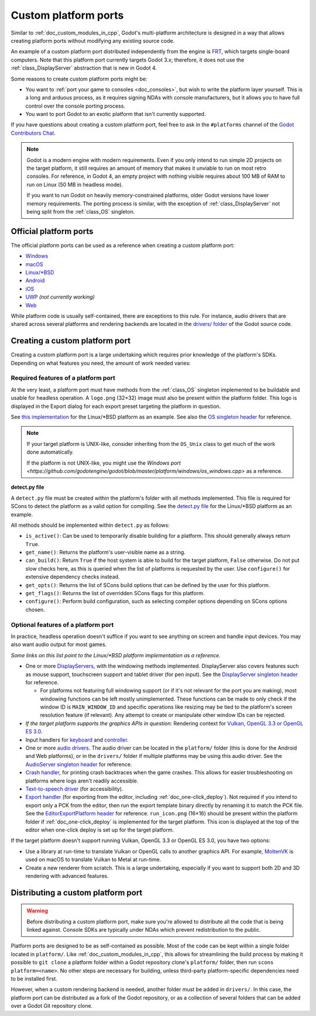 .. _doc_custom_platform_ports:

Custom platform ports
=====================

Similar to :ref:`doc_custom_modules_in_cpp`, Godot's multi-platform architecture
is designed in a way that allows creating platform ports without modifying any
existing source code.

An example of a custom platform port distributed independently from the engine
is `FRT <https://github.com/efornara/frt>`__, which targets single-board
computers. Note that this platform port currently targets Godot 3.x; therefore,
it does not use the :ref:`class_DisplayServer` abstraction that is new in Godot 4.

Some reasons to create custom platform ports might be:

- You want to :ref:`port your game to consoles <doc_consoles>`, but wish to
  write the platform layer yourself. This is a long and arduous process, as it
  requires signing NDAs with console manufacturers, but it allows you to have
  full control over the console porting process.
- You want to port Godot to an exotic platform that isn't currently supported.

If you have questions about creating a custom platform port, feel free to ask in
the ``#platforms`` channel of the
`Godot Contributors Chat <https://chat.godotengine.org/channel/platforms>`__.

.. note::

    Godot is a modern engine with modern requirements. Even if you only
    intend to run simple 2D projects on the target platform, it still requires
    an amount of memory that makes it unviable to run on most retro consoles.
    For reference, in Godot 4, an empty project with nothing visible requires
    about 100 MB of RAM to run on Linux (50 MB in headless mode).

    If you want to run Godot on heavily memory-constrained platforms, older
    Godot versions have lower memory requirements. The porting process is
    similar, with the exception of :ref:`class_DisplayServer` not being split
    from the :ref:`class_OS` singleton.

Official platform ports
-----------------------

The official platform ports can be used as a reference when creating a custom platform port:

- `Windows <https://github.com/godotengine/godot/tree/master/platform/windows>`__
- `macOS <https://github.com/godotengine/godot/tree/master/platform/macos>`__
- `Linux/\*BSD <https://github.com/godotengine/godot/tree/master/platform/linuxbsd>`__
- `Android <https://github.com/godotengine/godot/tree/master/platform/android>`__
- `iOS <https://github.com/godotengine/godot/tree/master/platform/ios>`__
- `UWP <https://github.com/godotengine/godot/tree/master/platform/uwp>`__ *(not currently working)*
- `Web <https://github.com/godotengine/godot/tree/master/platform/web>`__

While platform code is usually self-contained, there are exceptions to this
rule. For instance, audio drivers that are shared across several platforms and
rendering backends are located in the
`drivers/ folder <https://github.com/godotengine/godot/tree/master/drivers>`__
of the Godot source code.

Creating a custom platform port
-------------------------------

Creating a custom platform port is a large undertaking which requires prior
knowledge of the platform's SDKs. Depending on what features you need, the
amount of work needed varies:

Required features of a platform port
^^^^^^^^^^^^^^^^^^^^^^^^^^^^^^^^^^^^

At the very least, a platform port must have methods from the :ref:`class_OS`
singleton implemented to be buildable and usable for headless operation.
A ``logo.png`` (32×32) image must also be present within the platform folder.
This logo is displayed in the Export dialog for each export preset targeting
the platform in question.

See `this implementation <https://github.com/godotengine/godot/blob/master/platform/linuxbsd/os_linuxbsd.cpp>`__
for the Linux/\*BSD platform as an example. See also the
`OS singleton header <https://github.com/godotengine/godot/blob/master/core/os/os.h>`__
for reference.

.. note::

    If your target platform is UNIX-like, consider inheriting from the ``OS_Unix``
    class to get much of the work done automatically.

    If the platform is not UNIX-like, you might use the
    `Windows port <https://github.com/godotengine/godot/blob/master/platform/windows/os_windows.cpp>`
    as a reference.

**detect.py file**

A ``detect.py`` file must be created within the platform's folder with all
methods implemented. This file is required for SCons to detect the platform as a
valid option for compiling. See the
`detect.py file <https://github.com/godotengine/godot/blob/master/platform/linuxbsd/detect.py>`__
for the Linux/\*BSD platform as an example.

All methods should be implemented within ``detect.py`` as follows:

- ``is_active()``: Can be used to temporarily disable building for a platform.
  This should generally always return ``True``.
- ``get_name()``: Returns the platform's user-visible name as a string.
- ``can_build()``: Return ``True`` if the host system is able to build for the
  target platform, ``False`` otherwise. Do not put slow checks here, as this is
  queried when the list of platforms is requested by the user. Use
  ``configure()`` for extensive dependency checks instead.
- ``get_opts()``: Returns the list of SCons build options that can be defined by
  the user for this platform.
- ``get_flags()``: Returns the list of overridden SCons flags for this platform.
- ``configure()``: Perform build configuration, such as selecting compiler
  options depending on SCons options chosen.

Optional features of a platform port
^^^^^^^^^^^^^^^^^^^^^^^^^^^^^^^^^^^^

In practice, headless operation doesn't suffice if you want to see anything on
screen and handle input devices. You may also want audio output for most
games.

*Some links on this list point to the Linux/\*BSD platform implementation as a reference.*

- One or more `DisplayServers <https://github.com/godotengine/godot/blob/master/platform/linuxbsd/x11/display_server_x11.cpp>`__,
  with the windowing methods implemented. DisplayServer also covers features such
  as mouse support, touchscreen support and tablet driver (for pen input).
  See the
  `DisplayServer singleton header <https://github.com/godotengine/godot/blob/master/servers/display_server.h>`__
  for reference.

  - For platforms not featuring full windowing support (or if it's not relevant
    for the port you are making), most windowing functions can be left mostly
    unimplemented. These functions can be made to only check if the window ID is
    ``MAIN_WINDOW_ID`` and specific operations like resizing may be tied to the
    platform's screen resolution feature (if relevant). Any attempt to create
    or manipulate other window IDs can be rejected.
- *If the target platform supports the graphics APIs in question:* Rendering
  context for `Vulkan <https://github.com/godotengine/godot/blob/master/platform/linuxbsd/x11/vulkan_context_x11.cpp>`__,
  `OpenGL 3.3 or OpenGL ES 3.0 <https://github.com/godotengine/godot/blob/master/platform/linuxbsd/x11/gl_manager_x11.cpp>`__.
- Input handlers for `keyboard <https://github.com/godotengine/godot/blob/master/platform/linuxbsd/x11/key_mapping_x11.cpp>`__
  and `controller <https://github.com/godotengine/godot/blob/master/platform/linuxbsd/joypad_linux.cpp>`__.
- One or more `audio drivers <https://github.com/godotengine/godot/blob/master/drivers/pulseaudio/audio_driver_pulseaudio.cpp>`__.
  The audio driver can be located in the ``platform/`` folder (this is done for
  the Android and Web platforms), or in the ``drivers/`` folder if multiple
  platforms may be using this audio driver. See the
  `AudioServer singleton header <https://github.com/godotengine/godot/blob/master/servers/audio_server.h>`__
  for reference.
- `Crash handler <https://github.com/godotengine/godot/blob/master/platform/linuxbsd/crash_handler_linuxbsd.cpp>`__,
  for printing crash backtraces when the game crashes. This allows for easier
  troubleshooting on platforms where logs aren't readily accessible.
- `Text-to-speech driver <https://github.com/godotengine/godot/blob/master/platform/linuxbsd/tts_linux.cpp>`__
  (for accessibility).
- `Export handler <https://github.com/godotengine/godot/tree/master/platform/linuxbsd/export>`__
  (for exporting from the editor, including :ref:`doc_one-click_deploy`).
  Not required if you intend to export only a PCK from the editor, then run the
  export template binary directly by renaming it to match the PCK file. See the
  `EditorExportPlatform header <https://github.com/godotengine/godot/blob/master/editor/export/editor_export_platform.h>`__
  for reference.
  ``run_icon.png`` (16×16) should be present within the platform folder if
  :ref:`doc_one-click_deploy` is implemented for the target platform. This icon
  is displayed at the top of the editor when one-click deploy is set up for the
  target platform.

If the target platform doesn't support running Vulkan, OpenGL 3.3 or OpenGL ES 3.0,
you have two options:

- Use a library at run-time to translate Vulkan or OpenGL calls to another graphics API.
  For example, `MoltenVK <https://moltengl.com/moltenvk/>`__ is used on macOS
  to translate Vulkan to Metal at run-time.
- Create a new renderer from scratch. This is a large undertaking, especially if
  you want to support both 2D and 3D rendering with advanced features.

Distributing a custom platform port
-----------------------------------

.. warning::

    Before distributing a custom platform port, make sure you're allowed to
    distribute all the code that is being linked against. Console SDKs are
    typically under NDAs which prevent redistribution to the public.

Platform ports are designed to be as self-contained as possible. Most of the
code can be kept within a single folder located in ``platform/``. Like
:ref:`doc_custom_modules_in_cpp`, this allows for streamlining the build process
by making it possible to ``git clone`` a platform folder within a Godot repository
clone's ``platform/`` folder, then run ``scons platform=<name>``. No other steps are
necessary for building, unless third-party platform-specific dependencies need
to be installed first.

However, when a custom rendering backend is needed, another folder must be added
in ``drivers/``. In this case, the platform port can be distributed as a fork of
the Godot repository, or as a collection of several folders that can be added
over a Godot Git repository clone.

